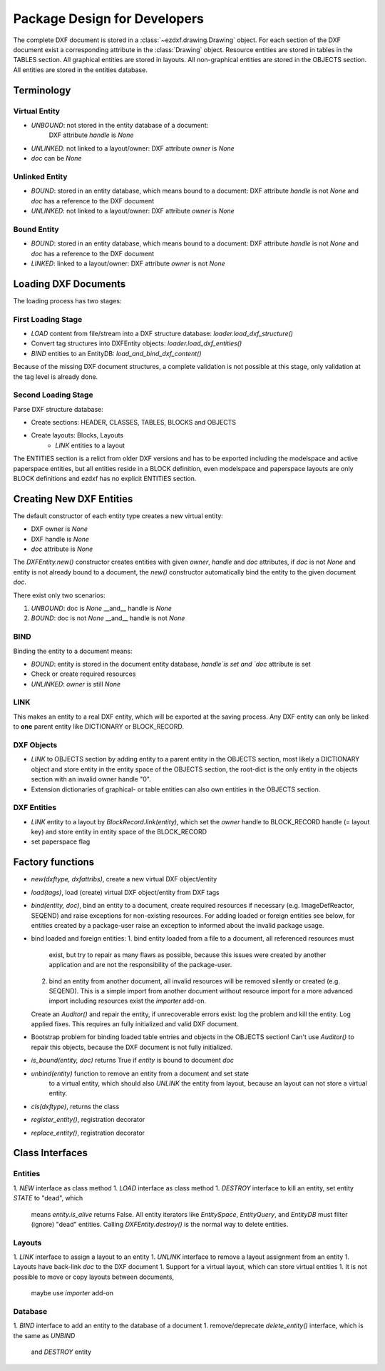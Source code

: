 .. _pkg-design:

Package Design for Developers
=============================

The complete DXF document is stored in a :class:`~ezdxf.drawing.Drawing` object.
For each section of the DXF document exist a corresponding attribute in the
:class:`Drawing` object.
Resource entities are stored in tables in the TABLES section.
All graphical entities are stored in layouts.
All non-graphical entities are stored in the OBJECTS section.
All entities are stored in the entities database.

Terminology
+++++++++++

Virtual Entity
--------------

- `UNBOUND`: not stored in the entity database of a document:
   DXF attribute `handle` is `None`
- `UNLINKED`: not linked to a layout/owner:
  DXF attribute `owner` is `None`
- `doc` can be `None`

Unlinked Entity
---------------

- `BOUND`: stored in an entity database, which means bound to a document:
  DXF attribute `handle` is not `None` and `doc` has a reference to the
  DXF document
- `UNLINKED`: not linked to a layout/owner: DXF attribute `owner` is `None`

Bound Entity
------------

- `BOUND`: stored in an entity database, which means bound to a document:
  DXF attribute `handle` is not `None` and `doc` has a reference to the
  DXF document
- `LINKED`: linked to a layout/owner: DXF attribute `owner` is not `None`

Loading DXF Documents
+++++++++++++++++++++

The loading process has two stages:

First Loading Stage
-------------------

- `LOAD` content from file/stream into a DXF structure database:
  `loader.load_dxf_structure()`
- Convert tag structures into DXFEntity objects: `loader.load_dxf_entities()`
- `BIND` entities to an EntityDB: `load_and_bind_dxf_content()`

Because of the missing DXF document structures, a complete validation is not
possible at this stage, only validation at the tag level is already done.

Second Loading Stage
--------------------

Parse DXF structure database:

- Create sections: HEADER, CLASSES, TABLES, BLOCKS and OBJECTS
- Create layouts: Blocks, Layouts
    - `LINK` entities to a layout

The ENTITIES section is a relict from older DXF versions and has to be exported
including the modelspace and active paperspace entities, but all entities
reside in a BLOCK definition, even modelspace and paperspace layouts are only
BLOCK definitions and ezdxf has no explicit ENTITIES section.

Creating New DXF Entities
+++++++++++++++++++++++++

The default constructor of each entity type creates a new virtual entity:

- DXF owner is `None`
- DXF handle is `None`
- `doc` attribute is `None`

The `DXFEntity.new()` constructor creates entities with given `owner`,
`handle` and `doc` attributes, if `doc` is not `None` and entity is not
already bound to a document, the `new()` constructor automatically bind the
entity to the given document `doc`.

There exist only two scenarios:

1. `UNBOUND`: doc is `None` __and__ handle is `None`
2. `BOUND`: doc is not `None` __and__ handle is not `None`

BIND
----

Binding the entity to a document means:

- `BOUND`: entity is stored in the document entity database, `handle`is set
  and `doc` attribute is set
- Check or create required resources
- `UNLINKED`: `owner` is still `None`

LINK
----

This makes an entity to a real DXF entity, which will be exported
at the saving process. Any DXF entity can only be linked to **one** parent
entity like DICTIONARY or BLOCK_RECORD.

DXF Objects
-----------

- `LINK` to OBJECTS section by adding entity to a parent entity in the OBJECTS
  section, most likely a DICTIONARY object and store entity in the entity
  space of the OBJECTS section, the root-dict is the only entity in the objects
  section with an invalid owner handle "0".
- Extension dictionaries of graphical- or table entities can also own entities
  in the OBJECTS section.

DXF Entities
------------

- `LINK` entity to a layout by `BlockRecord.link(entity)`, which set the `owner`
  handle to BLOCK_RECORD handle (= layout key) and store entity in entity space
  of the BLOCK_RECORD
- set paperspace flag

Factory functions
+++++++++++++++++

- `new(dxftype, dxfattribs)`, create a new virtual DXF object/entity
- `load(tags)`, load (create) virtual DXF object/entity from DXF tags
- `bind(entity, doc)`, bind an entity to a document, create required
  resources if necessary (e.g. ImageDefReactor, SEQEND) and raise exceptions for
  non-existing resources.
  For adding loaded or foreign entities see below, for entities created by a
  package-user raise an exception to informed about the invalid package usage.
- bind loaded and foreign entities:
  1. bind entity loaded from a file to a document, all referenced resources must
     exist, but try to repair as many flaws as possible, because this issues
     were created by another application and are not the responsibility of the
     package-user.
  2. bind an entity from another document, all invalid resources will be
     removed silently or created (e.g. SEQEND). This is a simple import from
     another document without resource import for a more advanced import
     including resources exist the `importer` add-on.

  Create an `Auditor()` and repair the entity, if unrecoverable errors exist:
  log the problem and kill the entity. Log applied fixes.
  This requires an fully initialized and valid DXF document.
- Bootstrap problem for binding loaded table entries and objects in the OBJECTS
  section! Can't use `Auditor()` to repair this objects, because the DXF
  document is not fully initialized.
- `is_bound(entity, doc)` returns True if `entity` is bound to document `doc`
- `unbind(entity)` function to remove an entity from a document and set state
   to a virtual entity, which should also `UNLINK` the entity from layout,
   because an layout can not store a virtual entity.
- `cls(dxftype)`, returns the class
- `register_entity()`, registration decorator
- `replace_entity()`, registration decorator

Class Interfaces
++++++++++++++++

Entities
--------

1. `NEW` interface as class method
1. `LOAD` interface as class method
1. `DESTROY` interface to kill an entity, set entity `STATE` to "dead", which
   means `entity.is_alive` returns False. All entity iterators like
   `EntitySpace`, `EntityQuery`,  and `EntityDB` must filter (ignore) "dead"
   entities. Calling `DXFEntity.destroy()` is the normal way to delete entities.

Layouts
-------

1. `LINK` interface to assign a layout to an entity
1. `UNLINK` interface to remove a layout assignment from an entity
1. Layouts have back-link `doc` to the DXF document
1. Support for a virtual layout, which can store virtual entities
1. It is not possible to move or copy layouts between documents,
   maybe use `importer` add-on

Database
--------

1. `BIND` interface to add an entity to the database of a document
1. remove/deprecate `delete_entity()` interface, which is the same as `UNBIND`
   and `DESTROY` entity
